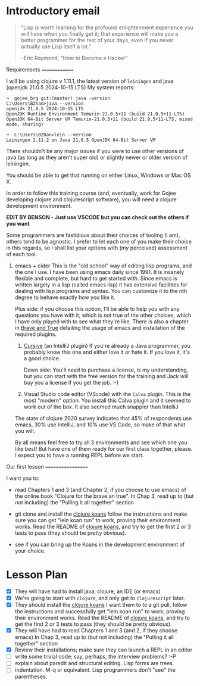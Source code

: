* Introductory email

     #+begin_quote

“Lisp is worth learning for the profound enlightenment experience you
will have when you finally get it; that experience will make you a
better programmer for the rest of your days, even if you never
actually use Lisp itself a lot.”

      –Eric Raymond, “How to Become a Hacker”
     #+end_quote


 Requirements
 ==============

 I will be using clojure v 1.11.1, the latest version of =leiningen= and java (openjdk 21.0.5 2024-10-15 LTS)
 My system reports:
: ➜  gojee_brg git:(master) java -version
: C:\Users\BZhan>java --version
: openjdk 21.0.5 2024-10-15 LTS
: OpenJDK Runtime Environment Temurin-21.0.5+11 (build 21.0.5+11-LTS)
: OpenJDK 64-Bit Server VM Temurin-21.0.5+11 (build 21.0.5+11-LTS, mixed mode, sharing)

: ➜  C:\Users\BZhan>lein --version
: Leiningen 2.11.2 on Java 21.0.5 OpenJDK 64-Bit Server VM

 There shouldn't be any major issues if you were to use other versions of java (as long as they aren't super old) or slightly
 newer or older version of leiningen.

 You should be able to get that running on either Linux, Windows or Mac OS X.

 In order to follow this training course (and, eventually, work for Gojee
 developing clojure and clojurescript software), you will need a clojure development
 environment.

 *EDIT BY BENSON - Just use VSCODE but you can check out the others if you want*

 Some programmers are fastidious about their choices of tooling (I am), others
 tend to be agnostic.  I prefer to let each one of you make their choice in this
 regards, so I shall list your options with (my perceived) assessment of each tool.

 1. emacs + cider
    This is the "old school" way of editing lisp programs, and the one I use.
    I have been using emacs daily since 1991.  It is insanely flexible and complete,
    but hard to get started with.  Since emacs is written largely in a lisp (called
    emacs lisp) it has extensive facilities for dealing with lisp programs and syntax.
    You can customize it to the nth degree to behave exactly how you like it.

    Plus side: if you choose this option, I'll be able to help you with any questions
    you have with it, which is not true of the other choices, which I have only played
    with to see what they're like.
    There is also a chapter in [[https://www.braveclojure.com/clojure-for-the-brave-and-true/][Brave and True]] detailing the usage of emacs and installation
    of the required plugins.

  2. [[https://cursive-ide.com/][Cursive]] (an IntelliJ plugin)
     If you're already a Java programmer, you probably know this one and either love
     it or hate it.  If you love it, it's a good choice.

     Down side: You'll need to purchase a license, is my
     understanding, but you can start with the free version for the
     training and Jack will buy you a license if you get the job.  :-)

  3. Visual Studio code editor (VScode) with the =Calva= plugin.
     This is the most "modern" option.  You install this Calva plugin and it seemed
     to work out of the box.  It also seemed much snappier than IntelliJ

  The state of clojure 2020 survey indicates that 45% of respondents use emacs,
  30% use IntelliJ, and 10% use VS Code, so make of that what you will.

  By all means feel free to try all 3 environments and see which one you like
  best!  But have one of them ready for our first class together, please.
  I expect you to have a running REPL before we start.

 Our first lesson
 ==================

 I want you to:

 - read Chapters 1 and 3 (and Chapter 2, if you choose to use emacs) of
   the online book "Clojure for the brave an true".
   In Chap 3, read up to (but not including) the "Pulling it all together" section

 - git clone and install the [[https://github.com/functional-koans/clojure-koans][clojure koans]]
   follow the instructions and make sure you can
   get "lein koan run" to work, proving their environment works.
   Read the README of  [[https://github.com/functional-koans/clojure-koans][clojure koans]], and try to get the first 2 or 3 tests to pass
   (they should be pretty obvious).

 - see if you can bring up the Koans in the development environment of your choice.

* Lesson Plan
 - [X] They will have had to install java, clojure, an IDE (or emacs)
 - [X] We're going to start with =clojure=, and only get to =clojurescript= later.
 - [X] They should install the [[https://github.com/functional-koans/clojure-koans][clojure koans]]
     I want them to to a git pull, follow the instructions and successfully
     get "lein koan run" to work, proving their environment works.
     Read the README of  [[https://github.com/functional-koans/clojure-koans][clojure koans]], and try to get the first 2 or 3 tests to pass
     (they should be pretty obvious).
 - [X] They will have had to read Chapters 1 and 3 (and 2, if they choose emacs)
       In Chap 3, read up to (but not including) the "Pulling it all together" section
 - [X] Review their installations; make sure they can launch a REPL in an editor
 - [ ] write some trivial code; say, perhaps, the interview problems? :-P
 - [ ] explain about paredit and structural editing.  Lisp forms are trees.
 - [ ] indentation.  M-q or equivalent.  Lisp programmers don't "see" the parentheses.
